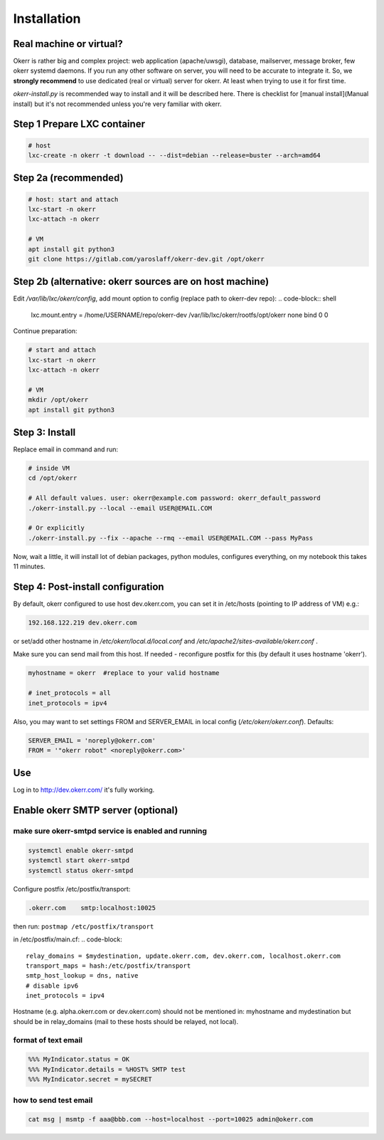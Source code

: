 ############
Installation
############


Real machine or virtual?
========================

Okerr is rather big and complex project: web application (apache/uwsgi), database, mailserver, message broker, few okerr systemd daemons. If you run any other software on server, you will need to be accurate to integrate it. So, we **strongly recommend** to use dedicated (real or virtual) server for okerr. At least when trying to use it for first time.

`okerr-install.py` is recommended way to install and it will be described here. There is checklist for [manual install](Manual install) but it's not recommended unless you're very familiar with okerr.


Step 1 Prepare LXC container
============================
.. code-block:: shell

    # host
    lxc-create -n okerr -t download -- --dist=debian --release=buster --arch=amd64


Step 2a (recommended)
========================

.. code-block:: shell

    # host: start and attach
    lxc-start -n okerr
    lxc-attach -n okerr

    # VM
    apt install git python3
    git clone https://gitlab.com/yaroslaff/okerr-dev.git /opt/okerr

Step 2b (alternative: okerr sources are on host machine)
========================================================

.. code-block:: shell
    # host machine
    mkdir /var/lib/lxc/okerr/rootfs/opt/okerr

Edit `/var/lib/lxc/okerr/config`, add mount option to config (replace path to okerr-dev repo): 
.. code-block:: shell

    lxc.mount.entry = /home/USERNAME/repo/okerr-dev /var/lib/lxc/okerr/rootfs/opt/okerr none bind 0 0

Continue preparation:

.. code-block:: shell

    # start and attach
    lxc-start -n okerr
    lxc-attach -n okerr

    # VM
    mkdir /opt/okerr
    apt install git python3


Step 3: Install
================

Replace email in command and run:

.. code-block:: shell

    # inside VM
    cd /opt/okerr

    # All default values. user: okerr@example.com password: okerr_default_password
    ./okerr-install.py --local --email USER@EMAIL.COM

    # Or explicitly
    ./okerr-install.py --fix --apache --rmq --email USER@EMAIL.COM --pass MyPass

Now, wait a little, it will install lot of debian packages, python modules, configures everything, on my notebook this takes 11 minutes.

Step 4: Post-install configuration
====================================
By default, okerr configured to use host dev.okerr.com, you can set it in /etc/hosts (pointing to IP address of VM) e.g.:

.. code-block:: 

    192.168.122.219 dev.okerr.com

or set/add other hostname in `/etc/okerr/local.d/local.conf` and `/etc/apache2/sites-available/okerr.conf` .

Make sure you can send mail from this host. If needed - reconfigure postfix for this (by default it uses hostname 'okerr'). 

.. code-block:: 

    myhostname = okerr  #replace to your valid hostname

    # inet_protocols = all
    inet_protocols = ipv4


Also, you may want to set settings FROM and SERVER_EMAIL in local config (`/etc/okerr/okerr.conf`). Defaults:

.. code-block:: 

    SERVER_EMAIL = 'noreply@okerr.com'
    FROM = '"okerr robot" <noreply@okerr.com>'



Use
===
Log in to http://dev.okerr.com/ it's fully working.

Enable okerr SMTP server (optional)
===================================

make sure okerr-smtpd service is enabled and running
----------------------------------------------------
.. code-block:: shell

    systemctl enable okerr-smtpd
    systemctl start okerr-smtpd
    systemctl status okerr-smtpd


Configure postfix /etc/postfix/transport: 

.. code-block:: 

    .okerr.com    smtp:localhost:10025

then run: ``postmap /etc/postfix/transport``

in /etc/postfix/main.cf:
.. code-block:: 

    relay_domains = $mydestination, update.okerr.com, dev.okerr.com, localhost.okerr.com
    transport_maps = hash:/etc/postfix/transport
    smtp_host_lookup = dns, native 
    # disable ipv6
    inet_protocols = ipv4

Hostname (e.g. alpha.okerr.com or dev.okerr.com) should not be mentioned in: myhostname and mydestination
but should be in relay_domains (mail to these hosts should be relayed, not local).


format of text email
---------------------
.. code-block:: 

    %%% MyIndicator.status = OK
    %%% MyIndicator.details = %HOST% SMTP test
    %%% MyIndicator.secret = mySECRET

how to send test email
-----------------------
.. code-block:: shell

    cat msg | msmtp -f aaa@bbb.com --host=localhost --port=10025 admin@okerr.com
